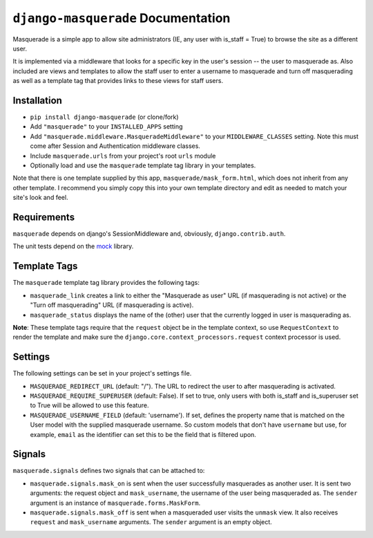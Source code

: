 ``django-masquerade`` Documentation
===================================

Masquerade is a simple app to allow site administrators (IE, any user with
is_staff = True) to browse the site as a different user. 

It is implemented via a middleware that looks for a specific key in the user's
session -- the user to masquerade as. Also included are views and templates
to allow the staff user to enter a username to masquerade and turn off
masquerading as well as a template tag that provides links to these views for
staff users.

Installation
------------
- ``pip install django-masquerade`` (or clone/fork)
- Add ``"masquerade"`` to your ``INSTALLED_APPS`` setting
- Add ``"masquerade.middleware.MasqueradeMiddleware"`` to your
  ``MIDDLEWARE_CLASSES`` setting. Note this must come after Session and
  Authentication middleware classes.
- Include ``masquerade.urls`` from your project's root ``urls`` module
- Optionally load and use the ``masquerade`` template tag library in your templates.

Note that there is one template supplied by this app,
``masquerade/mask_form.html``, which does not inherit from any other template.
I recommend you simply copy this into your own template directory and edit as
needed to match your site's look and feel.

Requirements
------------
``masquerade`` depends on django's SessionMiddleware and, obviously,
``django.contrib.auth``.

The unit tests depend on the mock_ library.

Template Tags
-------------
The ``masquerade`` template tag library provides the following tags:

- ``masquerade_link`` creates a link to either the "Masquerade as user" URL (if
  masquerading is not active) or the "Turn off masquerading" URL (if
  masquerading is active). 

- ``masquerade_status`` displays the name of the (other) user that the
  currently logged in user is masquerading as.

**Note**: These template tags require that the ``request`` object be in the
template context, so use ``RequestContext`` to render the template and make
sure the ``django.core.context_processors.request`` context processor is used.

Settings
--------
The following settings can be set in your project's settings file. 

- ``MASQUERADE_REDIRECT_URL`` (default: "/"). The URL to redirect the user to after
  masquerading is activated.
- ``MASQUERADE_REQUIRE_SUPERUSER`` (default: False). If set to true, only users
  with both is_staff and is_superuser set to True will be allowed to use this
  feature.
- ``MASQUERADE_USERNAME_FIELD`` (default: 'username'). If set, defines the
  property name that is matched on the User model with the supplied masquerade
  username. So custom models that don't have ``username`` but use, for example,
  ``email`` as the identifier can set this to be the field that is filtered
  upon.

.. _mock: http://www.voidspace.org.uk/python/mock/

Signals
-------
``masquerade.signals`` defines two signals that can be attached to:

- ``masquerade.signals.mask_on`` is sent when the user successfully masquerades
  as another user. It is sent two arguments: the request object and
  ``mask_username``, the username of the user being masqueraded as. The
  ``sender`` argument is an instance of ``masquerade.forms.MaskForm``.
- ``masquerade.signals.mask_off`` is sent when a masqueraded user visits the
  ``unmask`` view. It also receives  ``request`` and ``mask_username``
  arguments. The ``sender`` argument is an empty object.
